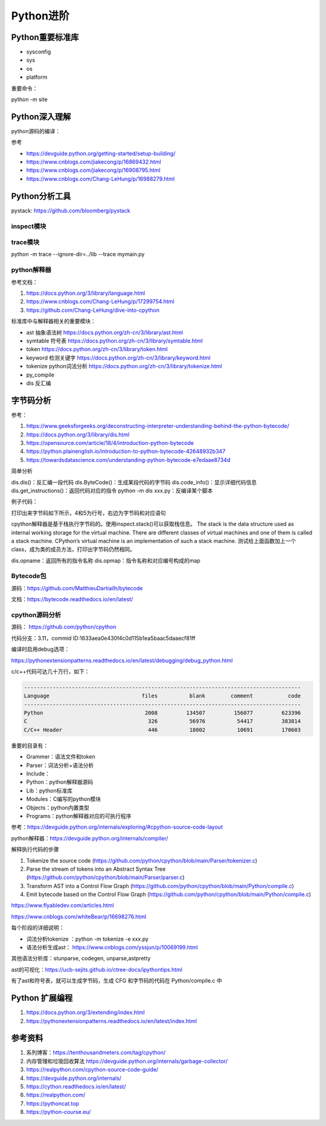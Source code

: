 Python进阶
===============

Python重要标准库
------------------------------------------------

+ sysconfig
+ sys
+ os
+ platform

重要命令：

python -m site

Python深入理解
------------------------------------------------

python源码的编译：

.. code-block:: bash
    :linenos:

    sudo apt install gdb lcov pkg-config libbz2-dev libffi-dev \
    libgdbm-dev libgdbm-compat-dev liblzma-dev libncurses5-dev libreadline-dev libsqlite3-dev \
    libssl-dev lzma lzma-dev tk-dev uuid-dev zlib1g-dev

    mkdir build && cd build

    ../configure --enable-optimizations --prefix=$HOME/soft/python

    make -j16 && make install

参考

+ https://devguide.python.org/getting-started/setup-building/
+ https://www.cnblogs.com/jiakecong/p/16869432.html
+ https://www.cnblogs.com/jiakecong/p/16908795.html
+ https://www.cnblogs.com/Chang-LeHung/p/16988279.html

Python分析工具
------------------------------------------------

pystack: https://github.com/bloomberg/pystack

inspect模块
````````````````````````````````````````````````

trace模块
````````````````````````````````````````````````

python -m trace --ignore-dir=../lib --trace mymain.py

python解释器
````````````````````````````````````````````````

参考文档：

#. https://docs.python.org/3/library/language.html
#. https://www.cnblogs.com/Chang-LeHung/p/17299754.html
#. https://github.com/Chang-LeHung/dive-into-cpython

标准库中与解释器相关的重要模块：

+ ast	抽象语法树	https://docs.python.org/zh-cn/3/library/ast.html
+ symtable	符号表	https://docs.python.org/zh-cn/3/library/symtable.html
+ token		https://docs.python.org/zh-cn/3/library/token.html
+ keyword	检测关键字	https://docs.python.org/zh-cn/3/library/keyword.html
+ tokenize	python词法分析	https://docs.python.org/zh-cn/3/library/tokenize.html
+ py_compile		
+ dis	反汇编	

字节码分析
------------------------------------------------

参考：

#. https://www.geeksforgeeks.org/deconstructing-interpreter-understanding-behind-the-python-bytecode/
#. https://docs.python.org/3/library/dis.html
#. https://opensource.com/article/18/4/introduction-python-bytecode
#. https://python.plainenglish.io/introduction-to-python-bytecode-42648932b347
#. https://towardsdatascience.com/understanding-python-bytecode-e7edaae8734d

简单分析

dis.dis()：反汇编一段代码
dis.ByteCode()：生成某段代码的字节码
dis.code_info()：显示详细代码信息
dis.get_instructions()：返回代码对应的指令
python -m dis xxx.py：反编译某个脚本

例子代码：

.. code-block:: python
    :linenos:

    import dis

    def showMeByte(name):
        name.replace("h","j")
        return "hello "+name+" !!!"

    print("dis.dis"+"="*50)
    dis.dis(showMeByte)

打印出来字节码如下所示，4和5为行号，右边为字节码和对应语句

.. code-block:: python
    :linenos:

    4           0 LOAD_FAST                0 (name)
                2 LOAD_METHOD              0 (replace)
                4 LOAD_CONST               1 ('h')
                6 LOAD_CONST               2 ('j')
                8 CALL_METHOD              2
                10 POP_TOP

    5          12 LOAD_CONST               3 ('hello ')
                14 LOAD_FAST                0 (name)
                16 BINARY_ADD
                18 LOAD_CONST               4 (' !!!')
                20 BINARY_ADD
                22 RETURN_VALUE

cpython解释器是基于栈执行字节码的。使用inspect.stack()可以获取栈信息。
The stack is the data structure used as internal working storage for the  virtual machine. There are different classes of virtual machines and  one of them is called a stack machine. CPython’s virtual machine is an  implementation of such a stack machine. 
测试给上面函数加上一个class，成为类的成员方法，打印出字节码仍然相同。

dis.opname：返回所有的指令名称
dis.opmap：指令名称和对应编号构成的map

Bytecode包
````````````````````````````````````````````````

源码：https://github.com/MatthieuDartiailh/bytecode

文档：https://bytecode.readthedocs.io/en/latest/

cpython源码分析
````````````````````````````````````````````````

源码： https://github.com/python/cpython

代码分支：3.11，commid ID:1633aea0e430f4c0d115b1ea5baac5daaecf81ff

编译时启用debug选项：

https://pythonextensionpatterns.readthedocs.io/en/latest/debugging/debug_python.html

c/c++代码可达几十万行，如下：

.. code-block:: bash

    ---------------------------------------------------------------------------------------
    Language                             files          blank        comment           code
    ---------------------------------------------------------------------------------------
    Python                                2008         134507         156077         623396
    C                                      326          56976          54417         383814
    C/C++ Header                           446          18002          10691         170603

重要的目录有：

+ Grammer：语法文件和token
+ Parser：词法分析+语法分析
+ Include：
+ Python：python解释器源码
+ Lib：python标准库
+ Modules：C编写的python模块
+ Objects：python内置类型
+ Programs：python解释器对应的可执行程序

参考：https://devguide.python.org/internals/exploring/#cpython-source-code-layout

python解释器：https://devguide.python.org/internals/compiler/

解释执行代码的步骤

#. Tokenize the source code (https://github.com/python/cpython/blob/main/Parser/tokenizer.c)
#. Parse the stream of tokens into an Abstract Syntax Tree (https://github.com/python/cpython/blob/main/Parser/parser.c)
#. Transform AST into a Control Flow Graph (https://github.com/python/cpython/blob/main/Python/compile.c)
#. Emit bytecode based on the Control Flow Graph (https://github.com/python/cpython/blob/main/Python/compile.c)

https://www.flyabledev.com/articles.html

https://www.cnblogs.com/whiteBear/p/16698276.html

每个阶段的详细说明：

+ 词法分析tokenize ：python -m tokenize -e xxx.py
+ 语法分析生成ast： https://www.cnblogs.com/yssjun/p/10069199.html

其他语法分析库：stunparse, codegen, unparse,astpretty

ast的可视化：https://ucb-sejits.github.io/ctree-docs/ipythontips.html

有了ast和符号表，就可以生成字节码，生成 CFG 和字节码的代码在 Python/compile.c 中

Python 扩展编程
------------------------------------------------

#. https://docs.python.org/3/extending/index.html
#. https://pythonextensionpatterns.readthedocs.io/en/latest/index.html

参考资料
------------------------------------------------

#. 系列博客：https://tenthousandmeters.com/tag/cpython/
#. 内存管理和垃圾回收算法 https://devguide.python.org/internals/garbage-collector/
#. https://realpython.com/cpython-source-code-guide/
#. https://devguide.python.org/internals/
#. https://cython.readthedocs.io/en/latest/
#. https://realpython.com/
#. https://pythoncat.top
#. https://python-course.eu/